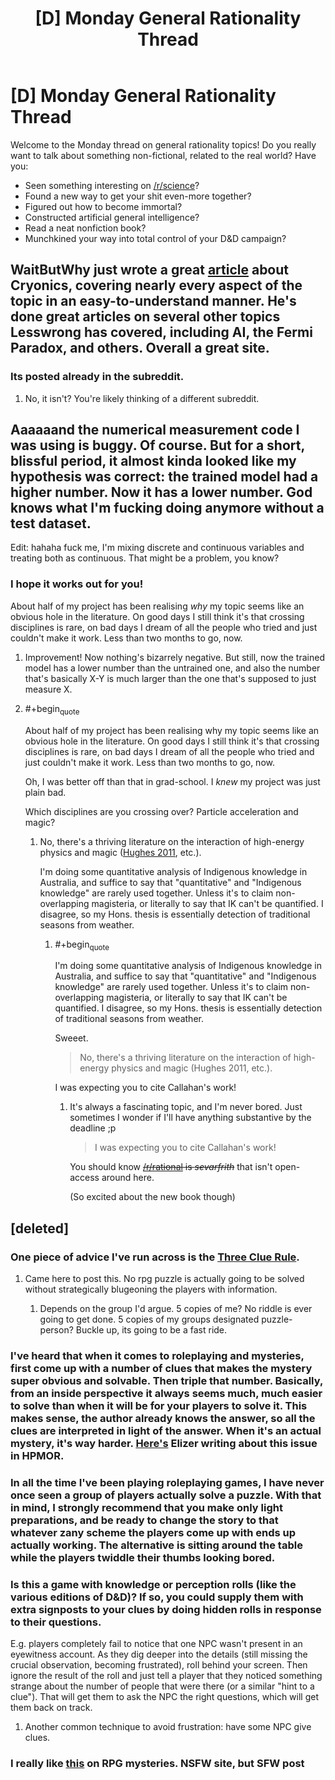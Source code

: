 #+TITLE: [D] Monday General Rationality Thread

* [D] Monday General Rationality Thread
:PROPERTIES:
:Author: AutoModerator
:Score: 16
:DateUnix: 1459177351.0
:END:
Welcome to the Monday thread on general rationality topics! Do you really want to talk about something non-fictional, related to the real world? Have you:

- Seen something interesting on [[/r/science]]?
- Found a new way to get your shit even-more together?
- Figured out how to become immortal?
- Constructed artificial general intelligence?
- Read a neat nonfiction book?
- Munchkined your way into total control of your D&D campaign?


** WaitButWhy just wrote a great [[http://waitbutwhy.com/2016/03/cryonics.html][article]] about Cryonics, covering nearly every aspect of the topic in an easy-to-understand manner. He's done great articles on several other topics Lesswrong has covered, including AI, the Fermi Paradox, and others. Overall a great site.
:PROPERTIES:
:Author: RationalityRules
:Score: 13
:DateUnix: 1459182251.0
:END:

*** Its posted already in the subreddit.
:PROPERTIES:
:Author: Killako1
:Score: 1
:DateUnix: 1459195785.0
:END:

**** No, it isn't? You're likely thinking of a different subreddit.
:PROPERTIES:
:Author: _stoodfarback
:Score: 3
:DateUnix: 1459253293.0
:END:


** Aaaaaand the numerical measurement code I was using is buggy. Of course. But for a short, blissful period, it almost kinda looked like my hypothesis was correct: the trained model had a higher number. Now it has a lower number. God knows what I'm fucking doing anymore without a test dataset.

Edit: hahaha fuck me, I'm mixing discrete and continuous variables and treating both as continuous. That might be a problem, you know?
:PROPERTIES:
:Score: 7
:DateUnix: 1459189318.0
:END:

*** I hope it works out for you!

About half of my project has been realising /why/ my topic seems like an obvious hole in the literature. On good days I still think it's that crossing disciplines is rare, on bad days I dream of all the people who tried and just couldn't make it work. Less than two months to go, now.
:PROPERTIES:
:Author: PeridexisErrant
:Score: 3
:DateUnix: 1459210145.0
:END:

**** Improvement! Now nothing's bizarrely negative. But still, now the trained model has a lower number than the untrained one, and also the number that's basically X-Y is much larger than the one that's supposed to just measure X.
:PROPERTIES:
:Score: 1
:DateUnix: 1459217207.0
:END:


**** #+begin_quote
  About half of my project has been realising why my topic seems like an obvious hole in the literature. On good days I still think it's that crossing disciplines is rare, on bad days I dream of all the people who tried and just couldn't make it work. Less than two months to go, now.
#+end_quote

Oh, I was better off than that in grad-school. I /knew/ my project was just plain bad.

Which disciplines are you crossing over? Particle acceleration and magic?
:PROPERTIES:
:Score: 1
:DateUnix: 1459221675.0
:END:

***** No, there's a thriving literature on the interaction of high-energy physics and magic ([[http://qntm.org/ra][Hughes 2011]], etc.).

I'm doing some quantitative analysis of Indigenous knowledge in Australia, and suffice to say that "quantitative" and "Indigenous knowledge" are rarely used together. Unless it's to claim non-overlapping magisteria, or literally to say that IK can't be quantified. I disagree, so my Hons. thesis is essentially detection of traditional seasons from weather.
:PROPERTIES:
:Author: PeridexisErrant
:Score: 3
:DateUnix: 1459223659.0
:END:

****** #+begin_quote
  I'm doing some quantitative analysis of Indigenous knowledge in Australia, and suffice to say that "quantitative" and "Indigenous knowledge" are rarely used together. Unless it's to claim non-overlapping magisteria, or literally to say that IK can't be quantified. I disagree, so my Hons. thesis is essentially detection of traditional seasons from weather.
#+end_quote

Sweeet.

#+begin_quote
  No, there's a thriving literature on the interaction of high-energy physics and magic (Hughes 2011, etc.).
#+end_quote

I was expecting you to cite Callahan's work!
:PROPERTIES:
:Score: 2
:DateUnix: 1459224095.0
:END:

******* It's always a fascinating topic, and I'm never bored. Just sometimes I wonder if I'll have anything substantive by the deadline ;p

#+begin_quote
  I was expecting you to cite Callahan's work!
#+end_quote

You should know +[[/r/rational]] is /sevarfrith/+ that isn't open-access around here.

(So excited about the new book though)
:PROPERTIES:
:Author: PeridexisErrant
:Score: 1
:DateUnix: 1459231744.0
:END:


** [deleted]
:PROPERTIES:
:Score: 6
:DateUnix: 1459182785.0
:END:

*** One piece of advice I've run across is the [[http://thealexandrian.net/wordpress/1118/roleplaying-games/three-clue-rule][Three Clue Rule]].
:PROPERTIES:
:Author: SpeakKindly
:Score: 10
:DateUnix: 1459188836.0
:END:

**** Came here to post this. No rpg puzzle is actually going to be solved without strategically blugeoning the players with information.
:PROPERTIES:
:Author: ketura
:Score: 3
:DateUnix: 1459189291.0
:END:

***** Depends on the group I'd argue. 5 copies of me? No riddle is ever going to get done. 5 copies of my groups designated puzzle-person? Buckle up, its going to be a fast ride.
:PROPERTIES:
:Author: SvalbardCaretaker
:Score: 5
:DateUnix: 1459195301.0
:END:


*** I've heard that when it comes to roleplaying and mysteries, first come up with a number of clues that makes the mystery super obvious and solvable. Then triple that number. Basically, from an inside perspective it always seems much, much easier to solve than when it will be for your players to solve it. This makes sense, the author already knows the answer, so all the clues are interpreted in light of the answer. When it's an actual mystery, it's way harder. [[http://yudkowsky.tumblr.com/writing/solvable-mysteries][Here's]] Elizer writing about this issue in HPMOR.
:PROPERTIES:
:Author: thequizzicaleyebrow
:Score: 5
:DateUnix: 1459188721.0
:END:


*** In all the time I've been playing roleplaying games, I have never once seen a group of players actually solve a puzzle. With that in mind, I strongly recommend that you make only light preparations, and be ready to change the story to that whatever zany scheme the players come up with ends up actually working. The alternative is sitting around the table while the players twiddle their thumbs looking bored.
:PROPERTIES:
:Author: UltraRedSpectrum
:Score: 2
:DateUnix: 1459187333.0
:END:


*** Is this a game with knowledge or perception rolls (like the various editions of D&D)? If so, you could supply them with extra signposts to your clues by doing hidden rolls in response to their questions.

E.g. players completely fail to notice that one NPC wasn't present in an eyewitness account. As they dig deeper into the details (still missing the crucial observation, becoming frustrated), roll behind your screen. Then ignore the result of the roll and just tell a player that they noticed something strange about the number of people that were there (or a similar "hint to a clue"). That will get them to ask the NPC the right questions, which will get them back on track.
:PROPERTIES:
:Author: ZeroNihilist
:Score: 1
:DateUnix: 1459183940.0
:END:

**** Another common technique to avoid frustration: have some NPC give clues.
:PROPERTIES:
:Author: SvalbardCaretaker
:Score: 5
:DateUnix: 1459184016.0
:END:


*** I really like [[http://dndwithpornstars.blogspot.co.uk/2012/02/hunterhunted.html][this]] on RPG mysteries. NSFW site, but SFW post
:PROPERTIES:
:Author: DrOlot
:Score: 1
:DateUnix: 1459202023.0
:END:
